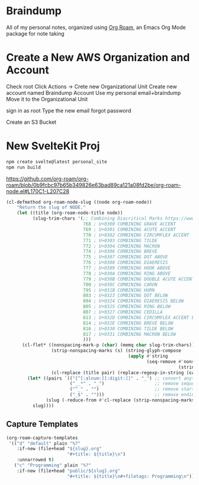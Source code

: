 * Braindump

  All of my personal notes, organized using [[https://www.orgroam.com/][Org Roam]], an Emacs Org Mode package for note taking

* Create a New AWS Organization and Account

  Check root
   Click Actions -> Crete new Organizational Unit
  Create new account named Braindump Account
     Use my personal email+braindump
     Move it to the Organizational Unit

  sign in as root
  Type the new email
  forgot password

    Create an S3 Bucket


* New SvelteKit Proj

  #+BEGIN_SRC sh
   npm create svelte@latest personal_site
   npm run build
  #+END_SRC

https://github.com/org-roam/org-roam/blob/0b9fcbc97b65b349826e63bad89ca121a08fd2be/org-roam-node.el#L170C1-L207C28

#+BEGIN_SRC emacs-lisp :results none
(cl-defmethod org-roam-node-slug ((node org-roam-node))
    "Return the slug of NODE."
    (let ((title (org-roam-node-title node))
          (slug-trim-chars '(;; Combining Diacritical Marks https://www.unicode.org/charts/PDF/U0300.pdf
                             768 ; U+0300 COMBINING GRAVE ACCENT
                             769 ; U+0301 COMBINING ACUTE ACCENT
                             770 ; U+0302 COMBINING CIRCUMFLEX ACCENT
                             771 ; U+0303 COMBINING TILDE
                             772 ; U+0304 COMBINING MACRON
                             774 ; U+0306 COMBINING BREVE
                             775 ; U+0307 COMBINING DOT ABOVE
                             776 ; U+0308 COMBINING DIAERESIS
                             777 ; U+0309 COMBINING HOOK ABOVE
                             778 ; U+030A COMBINING RING ABOVE
                             779 ; U+030B COMBINING DOUBLE ACUTE ACCENT
                             780 ; U+030C COMBINING CARON
                             795 ; U+031B COMBINING HORN
                             803 ; U+0323 COMBINING DOT BELOW
                             804 ; U+0324 COMBINING DIAERESIS BELOW
                             805 ; U+0325 COMBINING RING BELOW
                             807 ; U+0327 COMBINING CEDILLA
                             813 ; U+032D COMBINING CIRCUMFLEX ACCENT BELOW
                             814 ; U+032E COMBINING BREVE BELOW
                             816 ; U+0330 COMBINING TILDE BELOW
                             817 ; U+0331 COMBINING MACRON BELOW
                             )))
      (cl-flet* ((nonspacing-mark-p (char) (memq char slug-trim-chars))
                 (strip-nonspacing-marks (s) (string-glyph-compose
                                              (apply #'string
                                                     (seq-remove #'nonspacing-mark-p
                                                                 (string-glyph-decompose s)))))
                 (cl-replace (title pair) (replace-regexp-in-string (car pair) (cdr pair) title)))
        (let* ((pairs `(("[^[:alnum:][:digit:]]" . "_") ;; convert anything not alphanumeric
                        ("__*" . "_")                   ;; remove sequential underscores
                        ("^_" . "")                     ;; remove starting underscore
                        ("_$" . "")))                   ;; remove ending underscore
               (slug (-reduce-from #'cl-replace (strip-nonspacing-marks title) pairs)))
          slug))))
#+END_SRC

** Capture Templates

 #+BEGIN_SRC emacs-lisp :results none
  (org-roam-capture-templates
   '(("d" "default" plain "%?"
      :if-new (file+head "${slug}.org"
                         "#+title: ${title}\n")
      :unnarrowed t)
     ("c" "Programming" plain "%?"
      :if-new (file+head "public/${slug}.org"
                         "#+title: ${title}\n#+filetags: Programming\n"))))
 #+END_SRC
